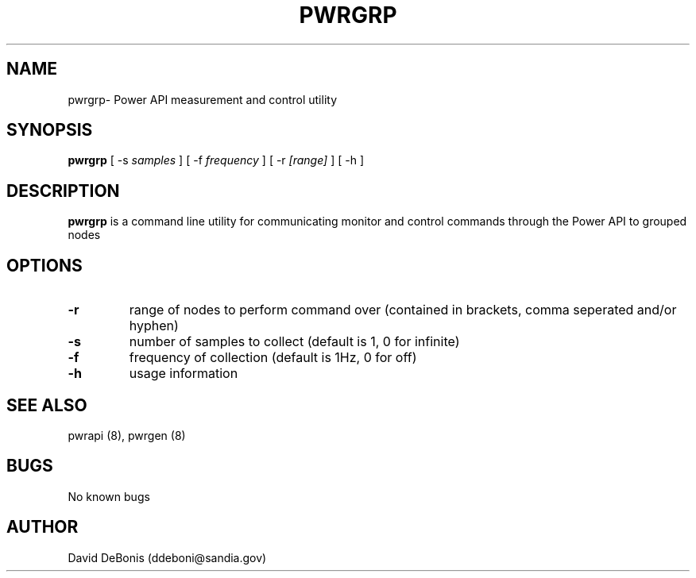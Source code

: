 .\" Manpage for pwrgrp
.\" Contact ddeboni@sandia.gov to correct errors or typos
.TH PWRGRP 8 "28 May 2015" Linux "pwrgrp man page"
.SH NAME
pwrgrp\- Power API measurement and control utility
.SH SYNOPSIS
\fBpwrgrp\fP [ -s \fIsamples\fP ] [ -f \fIfrequency\fP ]
[ -r \fI[range]\fP ] [ -h ]
.SH DESCRIPTION
\fBpwrgrp\fP is a command line utility for communicating monitor
and control commands through the Power API to grouped nodes
.SH OPTIONS
.IP \fB-r\fP
range of nodes to perform command over 
(contained in brackets, comma seperated and/or hyphen)
.IP \fB-s\fP
number of samples to collect (default is 1, 0 for infinite)
.IP \fB-f\fP
frequency of collection (default is 1Hz, 0 for off)
.IP \fB-h\fP
usage information
.SH "SEE ALSO"
pwrapi (8), pwrgen (8)
.SH BUGS
No known bugs
.SH AUTHOR
David DeBonis (ddeboni@sandia.gov)
